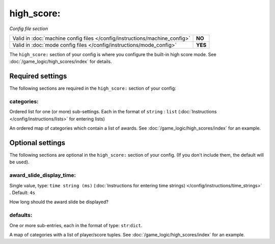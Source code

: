 high_score:
===========

*Config file section*

+----------------------------------------------------------------------------+---------+
| Valid in :doc:`machine config files </config/instructions/machine_config>` | **NO**  |
+----------------------------------------------------------------------------+---------+
| Valid in :doc:`mode config files </config/instructions/mode_config>`       | **YES** |
+----------------------------------------------------------------------------+---------+

.. overview

The ``high_score:`` section of your config is where you configure the built-in
high score mode.
See :doc:`/game_logic/high_scores/index` for details.

.. config


Required settings
-----------------

The following sections are required in the ``high_score:`` section of your config:

categories:
~~~~~~~~~~~
Ordered list for one (or more) sub-settings. Each in the format of ``string`` : ``list`` (:doc:`Instructions </config/instructions/lists>` for entering lists)

An ordered map of categories which contain a list of awards.
See :doc:`/game_logic/high_scores/index` for an example.


Optional settings
-----------------

The following sections are optional in the ``high_score:`` section of your config. (If you don't include them, the default will be used).

award_slide_display_time:
~~~~~~~~~~~~~~~~~~~~~~~~~
Single value, type: ``time string (ms)`` (:doc:`Instructions for entering time strings) </config/instructions/time_strings>` . Default: ``4s``

How long should the award slide be displayed?

defaults:
~~~~~~~~~
One or more sub-entries, each in the format of type: ``str``:``dict``.

A map of categories with a list of player/score tuples.
See :doc:`/game_logic/high_scores/index` for an example.

